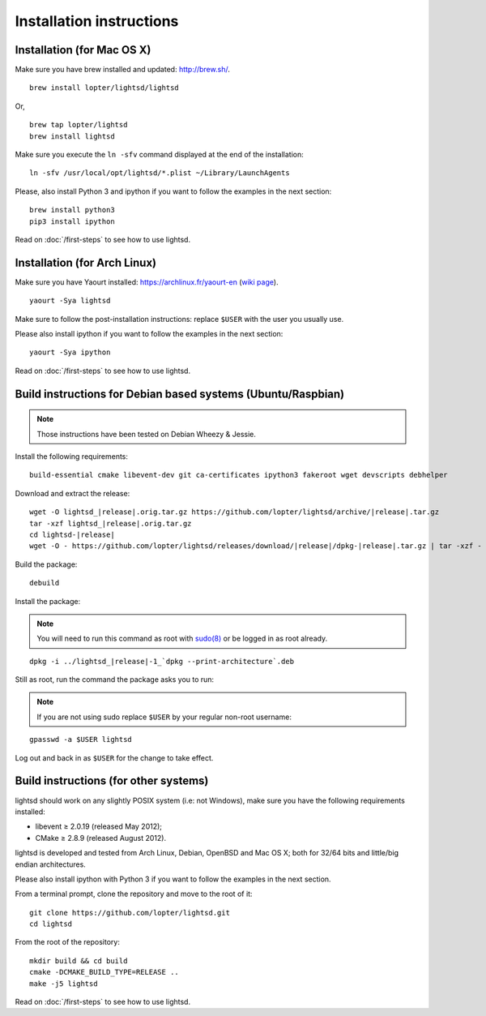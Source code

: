 Installation instructions
=========================

Installation (for Mac OS X)
---------------------------

Make sure you have brew installed and updated: http://brew.sh/.

::

   brew install lopter/lightsd/lightsd

Or,

::

   brew tap lopter/lightsd
   brew install lightsd


Make sure you execute the ``ln -sfv`` command displayed at the end of the
installation:

::

   ln -sfv /usr/local/opt/lightsd/*.plist ~/Library/LaunchAgents

Please, also install Python 3 and ipython if you want to follow the examples in
the next section:

::

   brew install python3
   pip3 install ipython

Read on :doc:`/first-steps` to see how to use lightsd.

Installation (for Arch Linux)
-----------------------------

Make sure you have Yaourt installed: https://archlinux.fr/yaourt-en (`wiki
page`_).

::

   yaourt -Sya lightsd

Make sure to follow the post-installation instructions: replace ``$USER`` with
the user you usually use.


Please also install ipython if you want to follow the examples in the next
section:

::

   yaourt -Sya ipython

Read on :doc:`/first-steps` to see how to use lightsd.

.. _wiki page: https://wiki.archlinux.org/index.php/Yaourt

.. _build_instructions:

Build instructions for Debian based systems (Ubuntu/Raspbian)
-------------------------------------------------------------

.. note:: Those instructions have been tested on Debian Wheezy & Jessie.

Install the following requirements:

::

   build-essential cmake libevent-dev git ca-certificates ipython3 fakeroot wget devscripts debhelper

Download and extract the release:

.. parsed-literal::

   wget -O lightsd\_\ |release|.orig.tar.gz \https://github.com/lopter/lightsd/archive/|release|.tar.gz
   tar -xzf lightsd\_\ |release|.orig.tar.gz
   cd lightsd-|release|
   wget -O - \https://github.com/lopter/lightsd/releases/download/|release|/dpkg-|release|.tar.gz | tar -xzf -

Build the package:

::

   debuild

Install the package:

.. note::

   You will need to run this command as root with `sudo(8)`_ or be logged in as
   root already.

.. parsed-literal::

   dpkg -i ../lightsd\_\ |release|-1\_`dpkg --print-architecture`.deb

Still as root, run the command the package asks you to run:

.. note::

   If you are not using sudo replace ``$USER`` by your regular non-root
   username:

::

   gpasswd -a $USER lightsd

Log out and back in as ``$USER`` for the change to take effect.

.. _sudo(8): http://manpages.debian.org/cgi-bin/man.cgi?query=sudo&sektion=8

Build instructions (for other systems)
--------------------------------------

lightsd should work on any slightly POSIX system (i.e: not Windows), make sure
you have the following requirements installed:

- libevent ≥ 2.0.19 (released May 2012);
- CMake ≥ 2.8.9 (released August 2012).

lightsd is developed and tested from Arch Linux, Debian, OpenBSD and Mac OS X;
both for 32/64 bits and little/big endian architectures.

Please also install ipython with Python 3 if you want to follow the examples in
the next section.

From a terminal prompt, clone the repository and move to the root of it:

::

   git clone https://github.com/lopter/lightsd.git
   cd lightsd

From the root of the repository:

::

   mkdir build && cd build
   cmake -DCMAKE_BUILD_TYPE=RELEASE ..
   make -j5 lightsd

Read on :doc:`/first-steps` to see how to use lightsd.

.. vim: set tw=80 spelllang=en spell:
